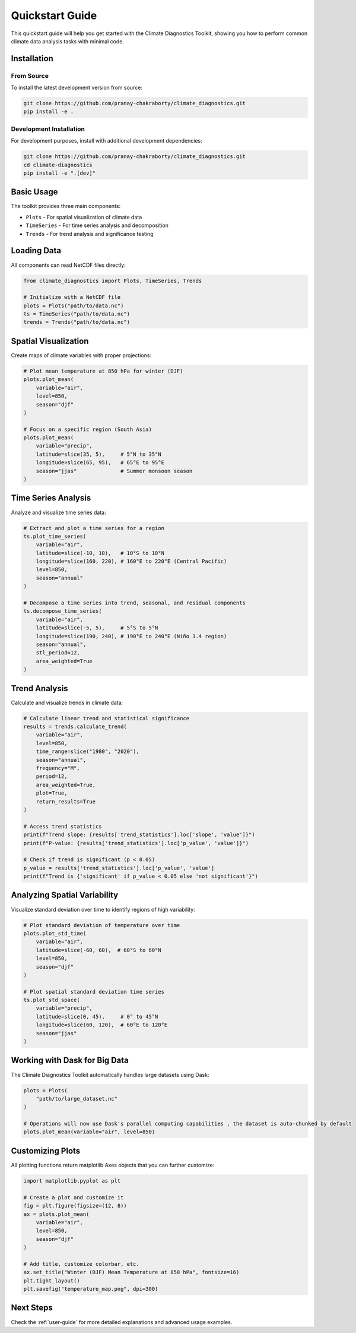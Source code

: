 Quickstart Guide
===============

This quickstart guide will help you get started with the Climate Diagnostics Toolkit, showing you how to perform common climate data analysis tasks with minimal code.

Installation
-----------

From Source
~~~~~~~~~~

To install the latest development version from source:

.. code-block:: bash

   git clone https://github.com/pranay-chakraborty/climate_diagnostics.git
   pip install -e .

Development Installation
~~~~~~~~~~~~~~~~~~~~~~~

For development purposes, install with additional development dependencies:

.. code-block:: bash

   git clone https://github.com/pranay-chakraborty/climate_diagnostics.git
   cd climate-diagnostics
   pip install -e ".[dev]"

Basic Usage
----------

The toolkit provides three main components:

* ``Plots`` - For spatial visualization of climate data
* ``TimeSeries`` - For time series analysis and decomposition
* ``Trends`` - For trend analysis and significance testing

Loading Data
-----------

All components can read NetCDF files directly:

.. code-block:: python

   from climate_diagnostics import Plots, TimeSeries, Trends

   # Initialize with a NetCDF file
   plots = Plots("path/to/data.nc")
   ts = TimeSeries("path/to/data.nc")
   trends = Trends("path/to/data.nc")

Spatial Visualization
--------------------

Create maps of climate variables with proper projections:

.. code-block:: python

   # Plot mean temperature at 850 hPa for winter (DJF)
   plots.plot_mean(
       variable="air",
       level=850,
       season="djf"
   )

   # Focus on a specific region (South Asia)
   plots.plot_mean(
       variable="precip",
       latitude=slice(35, 5),     # 5°N to 35°N
       longitude=slice(65, 95),   # 65°E to 95°E
       season="jjas"              # Summer monsoon season
   )

Time Series Analysis
-------------------

Analyze and visualize time series data:

.. code-block:: python

   # Extract and plot a time series for a region
   ts.plot_time_series(
       variable="air",
       latitude=slice(-10, 10),   # 10°S to 10°N
       longitude=slice(160, 220), # 160°E to 220°E (Central Pacific)
       level=850,
       season="annual"
   )

   # Decompose a time series into trend, seasonal, and residual components
   ts.decompose_time_series(
       variable="air",
       latitude=slice(-5, 5),     # 5°S to 5°N
       longitude=slice(190, 240), # 190°E to 240°E (Niño 3.4 region)
       season="annual",
       stl_period=12,
       area_weighted=True
   )

Trend Analysis
-------------

Calculate and visualize trends in climate data:

.. code-block:: python

   # Calculate linear trend and statistical significance
   results = trends.calculate_trend(
       variable="air",
       level=850,
       time_range=slice("1980", "2020"),
       season="annual",
       frequency="M",
       period=12,
       area_weighted=True,
       plot=True,
       return_results=True
   )
   
   # Access trend statistics
   print(f"Trend slope: {results['trend_statistics'].loc['slope', 'value']}")
   print(f"P-value: {results['trend_statistics'].loc['p_value', 'value']}")
   
   # Check if trend is significant (p < 0.05)
   p_value = results['trend_statistics'].loc['p_value', 'value']
   print(f"Trend is {'significant' if p_value < 0.05 else 'not significant'}")

Analyzing Spatial Variability
----------------------------

Visualize standard deviation over time to identify regions of high variability:

.. code-block:: python

   # Plot standard deviation of temperature over time
   plots.plot_std_time(
       variable="air",
       latitude=slice(-60, 60),  # 60°S to 60°N
       level=850,
       season="djf"
   )
   
   # Plot spatial standard deviation time series
   ts.plot_std_space(
       variable="precip",
       latitude=slice(0, 45),     # 0° to 45°N
       longitude=slice(60, 120),  # 60°E to 120°E
       season="jjas"
   )

Working with Dask for Big Data
------------------------------

The Climate Diagnostics Toolkit automatically handles large datasets using Dask:

.. code-block:: python

   plots = Plots(
       "path/to/large_dataset.nc"
   )

   # Operations will now use Dask's parallel computing capabilities , the dataset is auto-chunked by default
   plots.plot_mean(variable="air", level=850)

Customizing Plots
----------------

All plotting functions return matplotlib Axes objects that you can further customize:

.. code-block:: python

   import matplotlib.pyplot as plt

   # Create a plot and customize it
   fig = plt.figure(figsize=(12, 8))
   ax = plots.plot_mean(
       variable="air",
       level=850,
       season="djf"
   )

   # Add title, customize colorbar, etc.
   ax.set_title("Winter (DJF) Mean Temperature at 850 hPa", fontsize=16)
   plt.tight_layout()
   plt.savefig("temperature_map.png", dpi=300)

Next Steps
---------

Check the :ref:`user-guide` for more detailed explanations and advanced usage examples.
